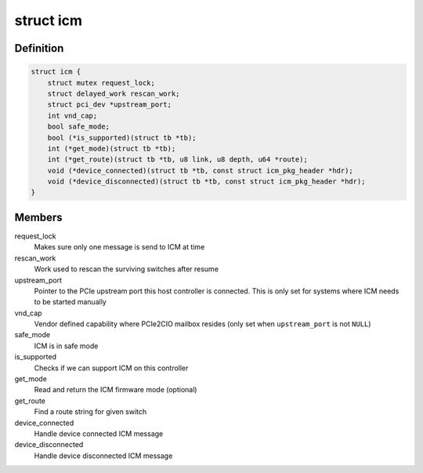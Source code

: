 .. -*- coding: utf-8; mode: rst -*-
.. src-file: drivers/thunderbolt/icm.c

.. _`icm`:

struct icm
==========

.. c:type:: struct icm

    Internal connection manager private data

.. _`icm.definition`:

Definition
----------

.. code-block:: c

    struct icm {
        struct mutex request_lock;
        struct delayed_work rescan_work;
        struct pci_dev *upstream_port;
        int vnd_cap;
        bool safe_mode;
        bool (*is_supported)(struct tb *tb);
        int (*get_mode)(struct tb *tb);
        int (*get_route)(struct tb *tb, u8 link, u8 depth, u64 *route);
        void (*device_connected)(struct tb *tb, const struct icm_pkg_header *hdr);
        void (*device_disconnected)(struct tb *tb, const struct icm_pkg_header *hdr);
    }

.. _`icm.members`:

Members
-------

request_lock
    Makes sure only one message is send to ICM at time

rescan_work
    Work used to rescan the surviving switches after resume

upstream_port
    Pointer to the PCIe upstream port this host
    controller is connected. This is only set for systems
    where ICM needs to be started manually

vnd_cap
    Vendor defined capability where PCIe2CIO mailbox resides
    (only set when \ ``upstream_port``\  is not \ ``NULL``\ )

safe_mode
    ICM is in safe mode

is_supported
    Checks if we can support ICM on this controller

get_mode
    Read and return the ICM firmware mode (optional)

get_route
    Find a route string for given switch

device_connected
    Handle device connected ICM message

device_disconnected
    Handle device disconnected ICM message

.. This file was automatic generated / don't edit.

